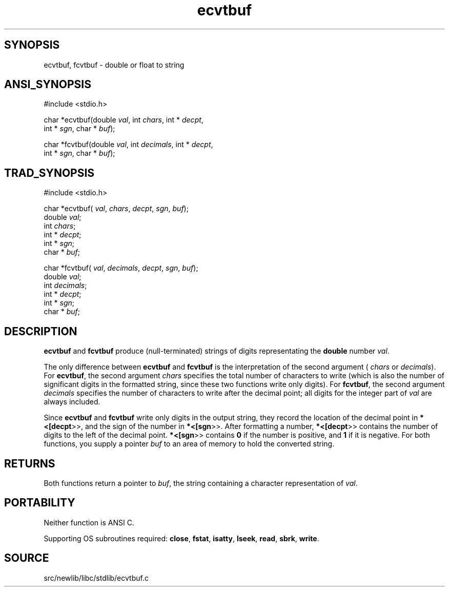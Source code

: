.TH ecvtbuf 3 "" "" ""
.SH SYNOPSIS
ecvtbuf, fcvtbuf \- double or float to string
.SH ANSI_SYNOPSIS
#include <stdio.h>
.br

char *ecvtbuf(double 
.IR val ,
int 
.IR chars ,
int *
.IR decpt ,
.br
int *
.IR sgn ,
char *
.IR buf );
.br

char *fcvtbuf(double 
.IR val ,
int 
.IR decimals ,
int *
.IR decpt ,
.br
int *
.IR sgn ,
char *
.IR buf );
.br
.SH TRAD_SYNOPSIS
#include <stdio.h>
.br

char *ecvtbuf(
.IR val ,
.IR chars ,
.IR decpt ,
.IR sgn ,
.IR buf );
.br
double 
.IR val ;
.br
int 
.IR chars ;
.br
int *
.IR decpt ;
.br
int *
.IR sgn ;
.br
char *
.IR buf ;
.br

char *fcvtbuf(
.IR val ,
.IR decimals ,
.IR decpt ,
.IR sgn ,
.IR buf );
.br
double 
.IR val ;
.br
int 
.IR decimals ;
.br
int *
.IR decpt ;
.br
int *
.IR sgn ;
.br
char *
.IR buf ;
.br
.SH DESCRIPTION
.BR ecvtbuf 
and 
.BR fcvtbuf 
produce (null-terminated) strings
of digits representating the 
.BR double 
number 
.IR val .

The only difference between 
.BR ecvtbuf 
and 
.BR fcvtbuf 
is the
interpretation of the second argument (
.IR chars 
or
.IR decimals ).
For 
.BR ecvtbuf ,
the second argument 
.IR chars 
specifies the total number of characters to write (which is
also the number of significant digits in the formatted string,
since these two functions write only digits). For 
.BR fcvtbuf ,
the second argument 
.IR decimals 
specifies the number of
characters to write after the decimal point; all digits for
the integer part of 
.IR val 
are always included.

Since 
.BR ecvtbuf 
and 
.BR fcvtbuf 
write only digits in the
output string, they record the location of the decimal point
in 
.BR *<[decpt >>,
and the sign of the number in 
.BR *<[sgn >>.
After formatting a number, 
.BR *<[decpt >>
contains the number
of digits to the left of the decimal point. 
.BR *<[sgn >>
contains 
.BR 0 
if the number is positive, and 
.BR 1 
if it is
negative. For both functions, you supply a pointer 
.IR buf 
to
an area of memory to hold the converted string.
.SH RETURNS
Both functions return a pointer to 
.IR buf ,
the string
containing a character representation of 
.IR val .
.SH PORTABILITY
Neither function is ANSI C.

Supporting OS subroutines required: 
.BR close ,
.BR fstat ,
.BR isatty ,
.BR lseek ,
.BR read ,
.BR sbrk ,
.BR write .
.SH SOURCE
src/newlib/libc/stdlib/ecvtbuf.c
